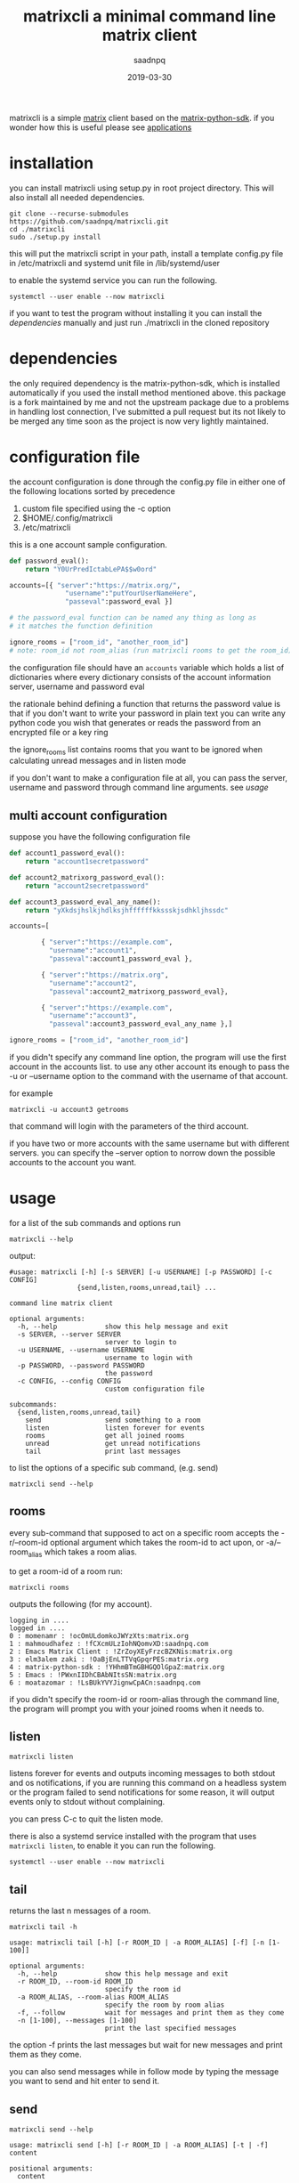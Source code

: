 #+TITLE: matrixcli a minimal command line matrix client
#+AUTHOR: saadnpq
#+date: 2019-03-30 
#+HUGO_BASE_DIR: ~/blog/ 
#+hugo_auto_set_lastmod: t
#+EXPORT_FILE_NAME: matrixcli
#+hugo_tags: projects

matrixcli is a simple [[https://matrix.org/blog/home/][matrix]] client based on the [[https://github.com/matrix-org/matrix-python-sdk][matrix-python-sdk]].
if you wonder how this is useful please see [[https://github.com/saadnpq/matrixcli#applications][applications]]

* installation
you can install matrixcli using setup.py in root project directory. 
This will also install all needed dependencies.
#+BEGIN_SRC shell
git clone --recurse-submodules https://github.com/saadnpq/matrixcli.git
cd ./matrixcli 
sudo ./setup.py install 
#+END_SRC
this will put the matrixcli script in your path, install a 
template config.py file in /etc/matrixcli and systemd unit file in /lib/systemd/user

to enable the systemd service you can run the following.
#+begin_src shell
systemctl --user enable --now matrixcli
#+end_src

if you want to test the program without installing it you 
can install the [[*dependencies][dependencies]] manually and just run ./matrixcli in the cloned repository

* dependencies 
the only required dependency is the matrix-python-sdk, which is 
installed automatically if you used the install method mentioned above.
this package is a fork maintained by me and not the upstream package due 
to a problems in handling lost connection, I've submitted a pull request but 
its not likely to be merged any time soon as the project is now very lightly 
maintained.

* configuration file
the account configuration is done through the config.py
file in either one of the following locations sorted by precedence

1) custom file specified using the -c option
1) $HOME/.config/matrixcli  
1) /etc/matrixcli  

this is a one account sample configuration.
#+begin_src python 
def password_eval():
    return "Y0UrPredIctabLePA$$w0ord"

accounts=[{ "server":"https://matrix.org/",
              "username":"putYourUserNameHere",
              "passeval":password_eval }] 

# the password_eval function can be named any thing as long as 
# it matches the function definition 

ignore_rooms = ["room_id", "another_room_id"] 
# note: room_id not room_alias (run matrixcli rooms to get the room_id)

#+end_src 

the configuration file should have an =accounts= variable which holds 
a list of dictionaries where every dictionary consists of the account 
information server, username and password eval 

the rationale behind defining a function that returns the password value
is that if you don't want to write your password in plain text you can 
write any python code you wish that generates or reads the password from 
an encrypted file or a key ring

the ignore_rooms list contains rooms that you want to be ignored when 
calculating unread messages and in listen mode 

if you don't want to make a configuration file at all, you can pass the server, username
and password through command line arguments. see [[*usage][usage]]

** multi account configuration 

suppose you have the following configuration file
#+begin_src python 
def account1_password_eval():
    return "account1secretpassword"

def account2_matrixorg_password_eval():
    return "account2secretpassword"

def account3_password_eval_any_name():
    return "yXkdsjhslkjhdlksjhffffffkkssskjsdhkljhssdc"

accounts=[

        { "server":"https://example.com",
          "username":"account1",
          "passeval":account1_password_eval },

        { "server":"https://matrix.org",
          "username":"account2",
          "passeval":account2_matrixorg_password_eval},

        { "server":"https://example.com",
          "username":"account3",
          "passeval":account3_password_eval_any_name },]

ignore_rooms = ["room_id", "another_room_id"] 
#+end_src 

if you didn't specify any command line option, the program will use the first
account in the accounts list. to use any other account its enough to 
pass the -u or --username option to the command with the username of that account.

for example 
#+begin_src shell
matrixcli -u account3 getrooms
#+end_src
that command will login with the parameters of the third account.

if you have two or more accounts with the same username but with different servers.
you can specify the --server option to norrow down the possible accounts to the
account you want.

* usage
for a list of the sub commands and options run 
#+begin_src shell
matrixcli --help 
#+end_src
output:
#+begin_example
#usage: matrixcli [-h] [-s SERVER] [-u USERNAME] [-p PASSWORD] [-c CONFIG]
                 {send,listen,rooms,unread,tail} ...

command line matrix client

optional arguments:
  -h, --help            show this help message and exit
  -s SERVER, --server SERVER
                        server to login to
  -u USERNAME, --username USERNAME
                        username to login with
  -p PASSWORD, --password PASSWORD
                        the password
  -c CONFIG, --config CONFIG
                        custom configuration file

subcommands:
  {send,listen,rooms,unread,tail}
    send                send something to a room
    listen              listen forever for events
    rooms               get all joined rooms
    unread              get unread notifications
    tail                print last messages
#+end_example

to list the options of a specific sub command, (e.g. send)

#+begin_src shell
matrixcli send --help 
#+end_src

** rooms 
every sub-command that supposed to act on a specific room accepts the 
-r/--room-id optional argument which takes the room-id to act upon, 
or -a/--room_alias which takes a room alias.

to get a room-id of a room run: 
#+begin_src 
matrixcli rooms
#+end_src
outputs the following (for my account).
#+begin_example 
logging in ....
logged in ....
0 : momenamr : !ocOmULdomkoJWYzXts:matrix.org
1 : mahmoudhafez : !fCXcmULzIohNQomvXD:saadnpq.com
2 : Emacs Matrix Client : !ZrZoyXEyFrzcBZKNis:matrix.org
3 : elm3alem zaki : !OaBjEnLTTVqGpqrPES:matrix.org
4 : matrix-python-sdk : !YHhmBTmGBHGQOlGpaZ:matrix.org
5 : Emacs : !PWxnIIDhCBAbNItsSN:matrix.org
6 : moatazomar : !LsBUkYVYJignwCpACn:saadnpq.com
#+end_example

if you didn't specify the room-id or room-alias through the command line, the program will prompt you 
with your joined rooms when it needs to. 

** listen
#+begin_src shell
matrixcli listen
#+end_src
listens forever for events and outputs incoming messages to both stdout
and os notifications, if you are running this command on a headless system
or the program failed to send notifications for some reason,
it will output events only to stdout without complaining.

you can press C-c to quit the listen mode.

there is also a systemd service installed with the program that uses =matrixcli listen=,
to enable it you can run the following.

#+begin_src shell
systemctl --user enable --now matrixcli
#+end_src 

** tail 
returns the last n messages of a room.

#+begin_src shell
matrixcli tail -h
#+end_src

#+begin_example 
usage: matrixcli tail [-h] [-r ROOM_ID | -a ROOM_ALIAS] [-f] [-n [1-100]]

optional arguments:
  -h, --help            show this help message and exit
  -r ROOM_ID, --room-id ROOM_ID
                        specify the room id
  -a ROOM_ALIAS, --room-alias ROOM_ALIAS
                        specify the room by room alias
  -f, --follow          wait for messages and print them as they come
  -n [1-100], --messages [1-100]
                        print the last specified messages
#+end_example

the option -f prints the last messages but wait for new messages
and print them as they come.

you can also send messages while in follow mode by typing the message you want to send
and hit enter to send it. 

** send
#+begin_src shell
matrixcli send --help 
#+end_src
#+begin_example
usage: matrixcli send [-h] [-r ROOM_ID | -a ROOM_ALIAS] [-t | -f] content

positional arguments:
  content

optional arguments:
  -h, --help            show this help message and exit
  -r ROOM_ID, --room-id ROOM_ID
                        specify the room id
  -a ROOM_ALIAS, --room-alias ROOM_ALIAS
                        specify the room by room alias
  -t, --text            force the program to treat the content as text message
  -f, --file            force the program to treat the content as a file
#+end_example

the send command takes the content you want to send as a positional arguments, the program first
sees if the passed text represent a file that exists in the filesystem, if so it will try to 
guess its MIME type based on the extension to correctly preview the content on the receiver's end. 
if the passed text does not represent any file on the filesystem the program will treat it as a text message.

to force the program to treat the content as a file or a text you can specify the optional arguments --file or --text.  

** unread

#+begin_src shell
matrixcli unread --help 
#+end_src

#+begin_example
usage: matrixcli unread [-h] [-f] [-r ROOM_ID | -a ROOM_ALIAS]

optional arguments:
  -h, --help            show this help message and exit
  -f, --follow          don't close connection and print the number of unread
                        messages whenever updated
  -r ROOM_ID, --room-id ROOM_ID
                        specify the room id
  -a ROOM_ALIAS, --room-alias ROOM_ALIAS
                        specify the room by room alias
#+end_example

outputs unread messages for room_id or all rooms (except those in ignore_rooms)
if no room_id or room_alias specified

* applications 
below are the ways i personally use matrixcli, 
if you found a different use case which you think will be beneficial for others too,
please edit this readme, make a pull request and i will accept it.

** desktop notifications
the first motive to make this program was that i didn't want to keep 
riot webpage open or to run an electron app just for notifications.

you can enable the systemd service, to get notifications for events as they come.
#+begin_src shell 
systemctl --user enable --now matrixcli
#+end_src

[[file:screenshots/notifications.png]]

** status bars
using =matrixcli unread= you write a module for any status bar
to display unread messages. here is a simple example for polybar

#+begin_src yaml
[module/matrix]
type = custom/script
exec = matrixcli unread -f 2> /dev/null
tail = true
interval = 30
format = <label>
label = M[%output%]
format-underline = #268bd2
#+end_src 

[[file:screenshots/polybar.jpg]]

M[6] here indicates 6 unread messages

** sendmail for matrix 
for example i have this cron job that sends every day a random song
from my music directory to a specific room.

#+begin_src shell
0 0 * * * /usr/local/bin/matrixcli send -r '!OSPeUVrwMKbIrLQuBX:matrix.org' $(tree /home/pi/musiqa -fi | grep ".*.mp3" | shuf | sed 1q)
#+end_src

and i use it in many scripts on remote servers to notify me about a script output or just when something goes wrong.

* Source code
The source code is distributed under GNU General Public License v3. See LICENSE.

# Local Variables:
# eval: (org-hugo-auto-export-mode)
# End:

